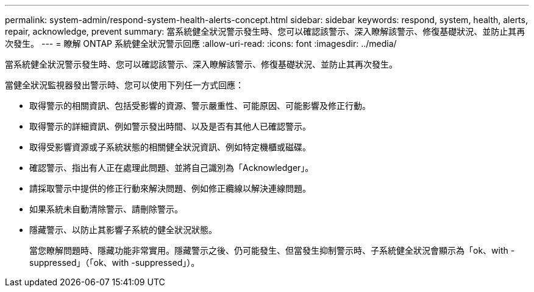 ---
permalink: system-admin/respond-system-health-alerts-concept.html 
sidebar: sidebar 
keywords: respond, system, health, alerts, repair, acknowledge, prevent 
summary: 當系統健全狀況警示發生時、您可以確認該警示、深入瞭解該警示、修復基礎狀況、並防止其再次發生。 
---
= 瞭解 ONTAP 系統健全狀況警示回應
:allow-uri-read: 
:icons: font
:imagesdir: ../media/


[role="lead"]
當系統健全狀況警示發生時、您可以確認該警示、深入瞭解該警示、修復基礎狀況、並防止其再次發生。

當健全狀況監視器發出警示時、您可以使用下列任一方式回應：

* 取得警示的相關資訊、包括受影響的資源、警示嚴重性、可能原因、可能影響及修正行動。
* 取得警示的詳細資訊、例如警示發出時間、以及是否有其他人已確認警示。
* 取得受影響資源或子系統狀態的相關健全狀況資訊、例如特定機櫃或磁碟。
* 確認警示、指出有人正在處理此問題、並將自己識別為「Acknowledger」。
* 請採取警示中提供的修正行動來解決問題、例如修正纜線以解決連線問題。
* 如果系統未自動清除警示、請刪除警示。
* 隱藏警示、以防止其影響子系統的健全狀況狀態。
+
當您瞭解問題時、隱藏功能非常實用。隱藏警示之後、仍可能發生、但當發生抑制警示時、子系統健全狀況會顯示為「ok、with -suppressed」（「ok、with -suppressed」）。


